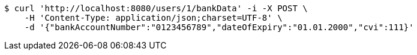 [source,bash]
----
$ curl 'http://localhost:8080/users/1/bankData' -i -X POST \
    -H 'Content-Type: application/json;charset=UTF-8' \
    -d '{"bankAccountNumber":"0123456789","dateOfExpiry":"01.01.2000","cvi":111}'
----